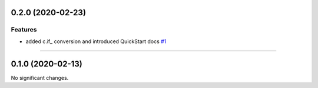 0.2.0 (2020-02-23)
==================

Features
--------

- added c.if_ conversion and introduced QuickStart docs
  `#1 <https://github.com/itechart-almakov/convtools/issues/1>`_


----


0.1.0 (2020-02-13)
==================

No significant changes.


